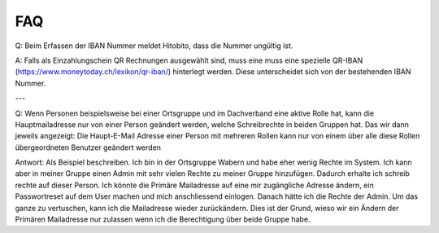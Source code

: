 FAQ
==============================================

Q: Beim Erfassen der IBAN Nummer meldet Hitobito, dass die Nummer ungültig ist.

A: Falls als Einzahlungschein QR Rechnungen ausgewählt sind, muss eine muss eine spezielle QR-IBAN (https://www.moneytoday.ch/lexikon/qr-iban/) hinterlegt werden. Diese unterscheidet sich von der bestehenden IBAN Nummer.

---

Q: Wenn Personen beispielsweise bei einer Ortsgruppe und im Dachverband eine aktive Rolle hat, kann die Hauptmailadresse nur von einer Person geändert werden, welche Schreibrechte in beiden Gruppen hat. Das wir dann jeweils angezeigt: Die Haupt-E-Mail Adresse einer Person mit mehreren Rollen kann nur von einem über alle diese Rollen übergeordneten Benutzer geändert werden

Antwort: Als Beispiel beschreiben. Ich bin in der Ortsgruppe Wabern und habe eher wenig Rechte im System. Ich kann aber in meiner Gruppe einen Admin mit sehr vielen Rechte zu meiner Gruppe hinzufügen. Dadurch erhalte ich schreib rechte auf dieser Person. Ich könnte die Primäre Mailadresse auf eine mir zugängliche Adresse ändern, ein Passwortreset auf dem User machen und mich anschliessend einlogen. Danach hätte ich die Rechte der Admin. Um das ganze zu vertuschen, kann ich die Mailadresse wieder zurückändern. Dies ist der Grund, wieso wir ein Ändern der Primären Mailadresse nur zulassen wenn ich die Berechtigung über beide Gruppe habe.
